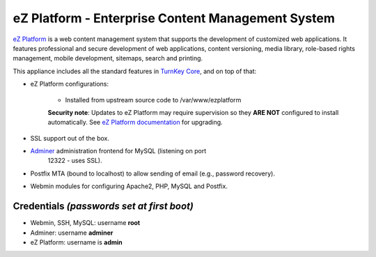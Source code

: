 eZ Platform - Enterprise Content Management System
==================================================

`eZ Platform`_ is a web content management system that supports the
development of customized web applications. It features professional and
secure development of web applications, content versioning, media
library, role-based rights management, mobile development, sitemaps,
search and printing.

This appliance includes all the standard features in `TurnKey Core`_,
and on top of that:

- eZ Platform configurations:
   
   - Installed from upstream source code to /var/www/ezplatform

   **Security note**: Updates to eZ Platform may require supervision so
   they **ARE NOT** configured to install automatically. See `eZ Platform
   documentation`_ for upgrading.

- SSL support out of the box.
- `Adminer`_ administration frontend for MySQL (listening on port
   12322 - uses SSL).
- Postfix MTA (bound to localhost) to allow sending of email (e.g.,
  password recovery).
- Webmin modules for configuring Apache2, PHP, MySQL and Postfix.

Credentials *(passwords set at first boot)*
-------------------------------------------

- Webmin, SSH, MySQL: username **root**
- Adminer: username **adminer**
- eZ Platform: username is **admin**


.. _eZ Platform: https://ezplatform.com/
.. _TurnKey Core: https://www.turnkeylinux.org/core
.. _Adminer: https://www.adminer.org/
.. _eZ Platform documentation: https://doc.ezplatform.com/en/1.13/releases/updating_ez_platform/
